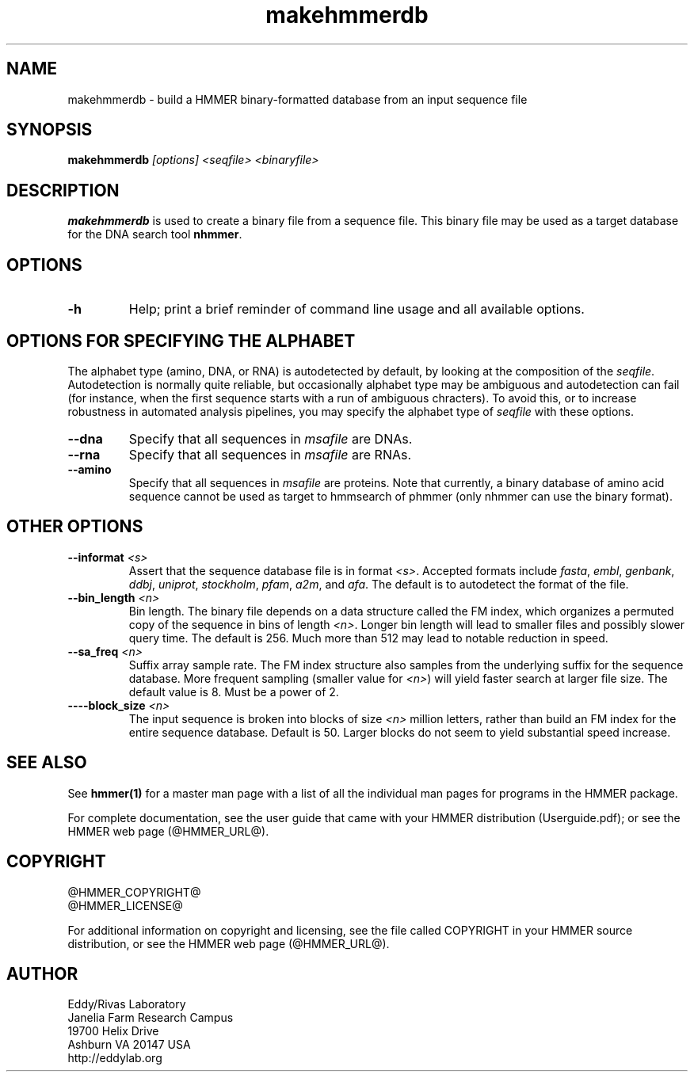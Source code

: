 .TH "makehmmerdb" 1 "@HMMER_DATE@" "HMMER @HMMER_VERSION@" "HMMER Manual"

.SH NAME
makehmmerdb - build a HMMER binary-formatted database from an input sequence file


.SH SYNOPSIS
.B makehmmerdb
.I [options]
.I <seqfile>
.I <binaryfile>


.SH DESCRIPTION

.PP
.B makehmmerdb 
is used to create a binary file from a sequence file. This binary
file may be used as a target database for the DNA search tool
.BR nhmmer .



.SH OPTIONS

.TP
.B -h
Help; print a brief reminder of command line usage and all available
options.


.SH OPTIONS FOR SPECIFYING THE ALPHABET

The alphabet type (amino, DNA, or RNA) is autodetected by default, by
looking at the composition of the
.IR seqfile .
Autodetection is normally quite reliable, but occasionally alphabet
type may be ambiguous and autodetection can fail (for instance, when
the first sequence starts with a run of ambiguous chracters). To avoid 
this, or to increase robustness in automated analysis pipelines, you 
may specify the alphabet type of
.I seqfile
with these options.

.TP
.B --dna
Specify that all sequences in 
.I msafile
are DNAs.

.TP
.B --rna
Specify that all sequences in 
.I msafile
are RNAs.

.TP
.B --amino
Specify that all sequences in 
.I msafile
are proteins. Note that currently, a binary database of amino
acid sequence cannot be used as target to hmmsearch of phmmer
(only nhmmer can use the binary format).



.SH OTHER OPTIONS

.TP
.BI --informat " <s>"
Assert that the sequence database file is in format 
.IR <s> . 
Accepted formats include 
.IR fasta , 
.IR embl , 
.IR genbank ,
.IR ddbj , 
.IR uniprot ,
.IR stockholm , 
.IR pfam , 
.IR a2m , 
and 
.IR afa .
The default is to autodetect the format of the file.


.TP 
.BI --bin_length " <n>"
Bin length. The binary file depends on a data structure called the 
FM index, which organizes a permuted copy of the sequence in bins 
of length
.IR <n> .
Longer bin length will lead to smaller files and possibly slower 
query time. The default is 256. Much more than 512 may lead to
notable reduction in speed.


.TP 
.BI --sa_freq " <n>"
Suffix array sample rate. The FM index structure also samples from 
the underlying suffix for the sequence database. More frequent 
sampling (smaller value for 
.IR <n> )
will yield faster search at larger file size. The default value
is 8. Must be a power of 2.


.TP 
.BI ----block_size " <n>"
The input sequence is broken into blocks of size
.I <n>
million letters, rather than build an FM index for the entire 
sequence database. Default is 50. Larger blocks do not seem to yield 
substantial speed increase. 



.SH SEE ALSO 

See 
.B hmmer(1)
for a master man page with a list of all the individual man pages
for programs in the HMMER package.

.PP
For complete documentation, see the user guide that came with your
HMMER distribution (Userguide.pdf); or see the HMMER web page
(@HMMER_URL@).



.SH COPYRIGHT

.nf
@HMMER_COPYRIGHT@
@HMMER_LICENSE@
.fi

For additional information on copyright and licensing, see the file
called COPYRIGHT in your HMMER source distribution, or see the HMMER
web page 
(@HMMER_URL@).


.SH AUTHOR

.nf
Eddy/Rivas Laboratory
Janelia Farm Research Campus
19700 Helix Drive
Ashburn VA 20147 USA
http://eddylab.org
.fi



